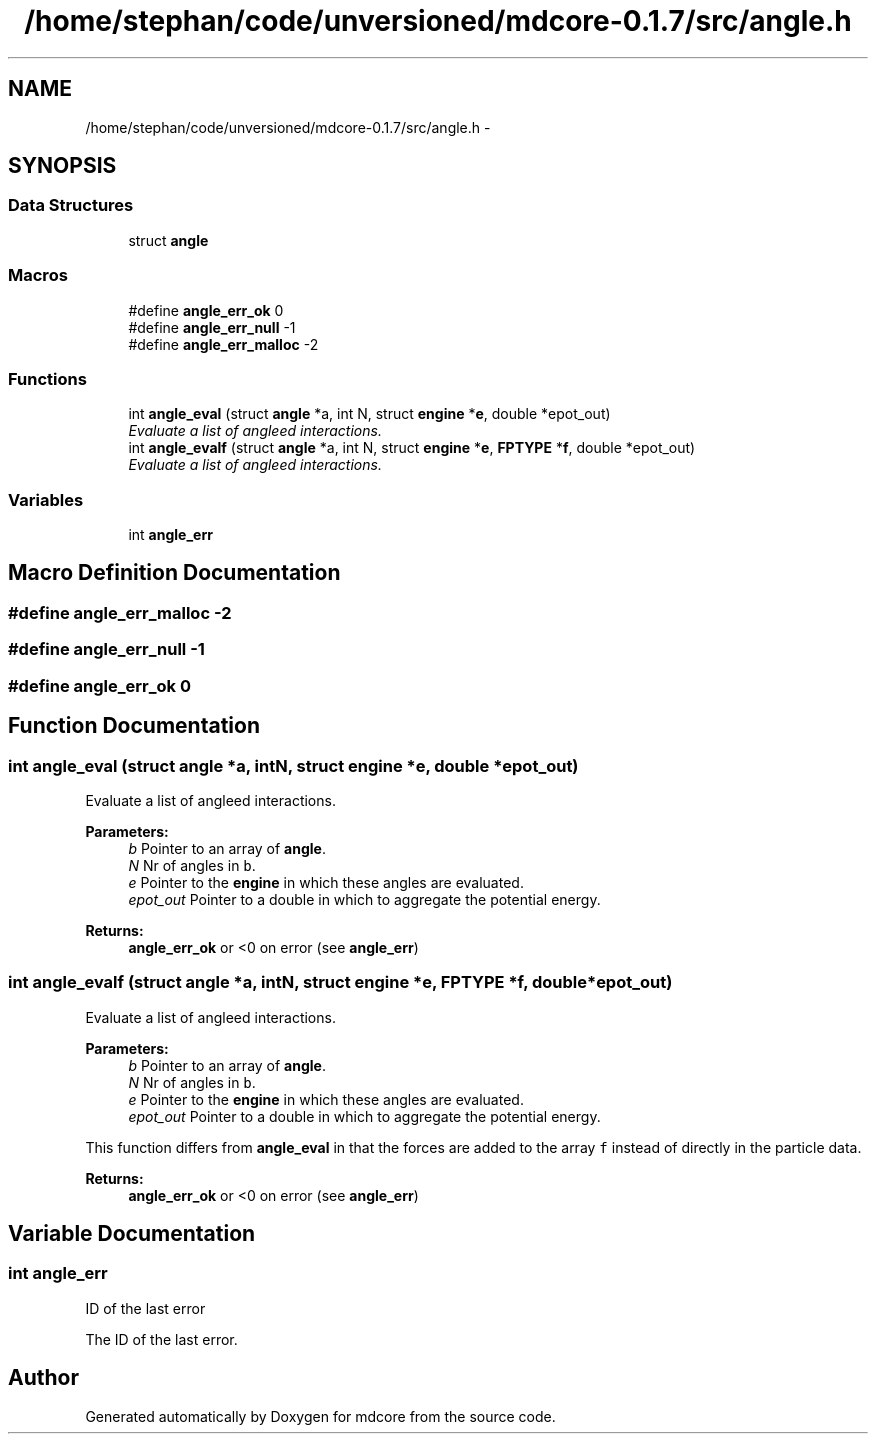 .TH "/home/stephan/code/unversioned/mdcore-0.1.7/src/angle.h" 3 "Mon Jan 6 2014" "Version 0.1.5" "mdcore" \" -*- nroff -*-
.ad l
.nh
.SH NAME
/home/stephan/code/unversioned/mdcore-0.1.7/src/angle.h \- 
.SH SYNOPSIS
.br
.PP
.SS "Data Structures"

.in +1c
.ti -1c
.RI "struct \fBangle\fP"
.br
.in -1c
.SS "Macros"

.in +1c
.ti -1c
.RI "#define \fBangle_err_ok\fP   0"
.br
.ti -1c
.RI "#define \fBangle_err_null\fP   -1"
.br
.ti -1c
.RI "#define \fBangle_err_malloc\fP   -2"
.br
.in -1c
.SS "Functions"

.in +1c
.ti -1c
.RI "int \fBangle_eval\fP (struct \fBangle\fP *a, int N, struct \fBengine\fP *\fBe\fP, double *epot_out)"
.br
.RI "\fIEvaluate a list of angleed interactions\&. \fP"
.ti -1c
.RI "int \fBangle_evalf\fP (struct \fBangle\fP *a, int N, struct \fBengine\fP *\fBe\fP, \fBFPTYPE\fP *\fBf\fP, double *epot_out)"
.br
.RI "\fIEvaluate a list of angleed interactions\&. \fP"
.in -1c
.SS "Variables"

.in +1c
.ti -1c
.RI "int \fBangle_err\fP"
.br
.in -1c
.SH "Macro Definition Documentation"
.PP 
.SS "#define angle_err_malloc   -2"

.SS "#define angle_err_null   -1"

.SS "#define angle_err_ok   0"

.SH "Function Documentation"
.PP 
.SS "int angle_eval (struct \fBangle\fP *a, intN, struct \fBengine\fP *e, double *epot_out)"

.PP
Evaluate a list of angleed interactions\&. 
.PP
\fBParameters:\fP
.RS 4
\fIb\fP Pointer to an array of \fBangle\fP\&. 
.br
\fIN\fP Nr of angles in \fCb\fP\&. 
.br
\fIe\fP Pointer to the \fBengine\fP in which these angles are evaluated\&. 
.br
\fIepot_out\fP Pointer to a double in which to aggregate the potential energy\&.
.RE
.PP
\fBReturns:\fP
.RS 4
\fBangle_err_ok\fP or <0 on error (see \fBangle_err\fP) 
.RE
.PP

.SS "int angle_evalf (struct \fBangle\fP *a, intN, struct \fBengine\fP *e, \fBFPTYPE\fP *f, double *epot_out)"

.PP
Evaluate a list of angleed interactions\&. 
.PP
\fBParameters:\fP
.RS 4
\fIb\fP Pointer to an array of \fBangle\fP\&. 
.br
\fIN\fP Nr of angles in \fCb\fP\&. 
.br
\fIe\fP Pointer to the \fBengine\fP in which these angles are evaluated\&. 
.br
\fIepot_out\fP Pointer to a double in which to aggregate the potential energy\&.
.RE
.PP
This function differs from \fBangle_eval\fP in that the forces are added to the array \fCf\fP instead of directly in the particle data\&.
.PP
\fBReturns:\fP
.RS 4
\fBangle_err_ok\fP or <0 on error (see \fBangle_err\fP) 
.RE
.PP

.SH "Variable Documentation"
.PP 
.SS "int angle_err"
ID of the last error
.PP
The ID of the last error\&. 
.SH "Author"
.PP 
Generated automatically by Doxygen for mdcore from the source code\&.
